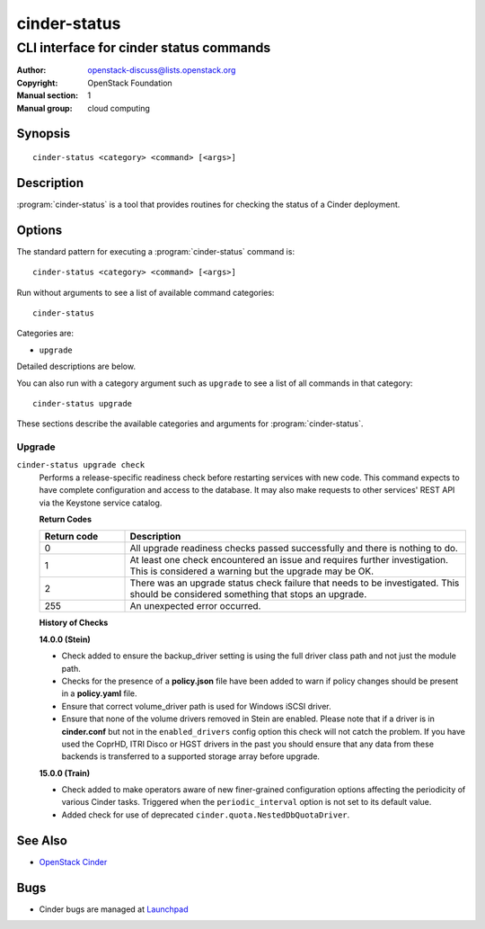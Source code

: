 =============
cinder-status
=============

----------------------------------------
CLI interface for cinder status commands
----------------------------------------

:Author: openstack-discuss@lists.openstack.org
:Copyright: OpenStack Foundation
:Manual section: 1
:Manual group: cloud computing

Synopsis
========

::

  cinder-status <category> <command> [<args>]

Description
===========

:program:`cinder-status` is a tool that provides routines for checking the
status of a Cinder deployment.

Options
=======

The standard pattern for executing a :program:`cinder-status` command is::

    cinder-status <category> <command> [<args>]

Run without arguments to see a list of available command categories::

    cinder-status

Categories are:

* ``upgrade``

Detailed descriptions are below.

You can also run with a category argument such as ``upgrade`` to see a list of
all commands in that category::

    cinder-status upgrade

These sections describe the available categories and arguments for
:program:`cinder-status`.

Upgrade
~~~~~~~

.. _cinder-status-checks:

``cinder-status upgrade check``
  Performs a release-specific readiness check before restarting services with
  new code. This command expects to have complete configuration and access
  to the database. It may also make requests to other services' REST API via
  the Keystone service catalog.

  **Return Codes**

  .. list-table::
     :widths: 20 80
     :header-rows: 1

     * - Return code
       - Description
     * - 0
       - All upgrade readiness checks passed successfully and there is nothing
         to do.
     * - 1
       - At least one check encountered an issue and requires further
         investigation. This is considered a warning but the upgrade may be OK.
     * - 2
       - There was an upgrade status check failure that needs to be
         investigated. This should be considered something that stops an
         upgrade.
     * - 255
       - An unexpected error occurred.

  **History of Checks**

  **14.0.0 (Stein)**

  * Check added to ensure the backup_driver setting is using the full driver
    class path and not just the module path.
  * Checks for the presence of a **policy.json** file have been added to warn
    if policy changes should be present in a **policy.yaml** file.
  * Ensure that correct volume_driver path is used for Windows iSCSI driver.
  * Ensure that none of the volume drivers removed in Stein are enabled.
    Please note that if a driver is in **cinder.conf** but not in the
    ``enabled_drivers`` config option this check will not catch the problem.
    If you have used the CoprHD, ITRI Disco or HGST drivers in the past you
    should ensure that any data from these backends is transferred to a
    supported storage array before upgrade.

  **15.0.0 (Train)**

  * Check added to make operators aware of new finer-grained configuration
    options affecting the periodicity of various Cinder tasks.  Triggered
    when the ``periodic_interval`` option is not set to its default value.
  * Added check for use of deprecated ``cinder.quota.NestedDbQuotaDriver``.

See Also
========

* `OpenStack Cinder <https://docs.openstack.org/cinder/>`_

Bugs
====

* Cinder bugs are managed at `Launchpad <https://bugs.launchpad.net/cinder>`_
